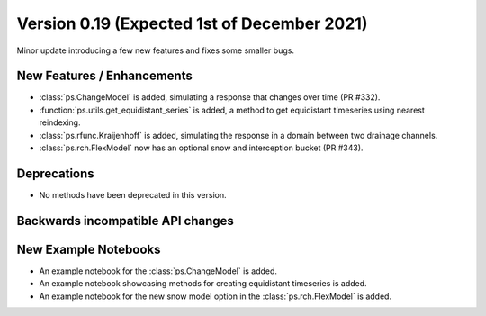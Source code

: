 Version 0.19 (Expected 1st of December 2021)
--------------------------------------------
Minor update introducing a few new features and fixes some smaller bugs.

New Features / Enhancements
***************************

- :class:`ps.ChangeModel` is added, simulating a response that changes over
  time (PR #332).
- :function:`ps.utils.get_equidistant_series` is added, a method to get
  equidistant timeseries using nearest reindexing.
- :class:`ps.rfunc.Kraijenhoff` is added, simulating the response in a 
  domain between two drainage channels.
- :class:`ps.rch.FlexModel` now has an optional snow and interception
  bucket (PR #343).

Deprecations
************
- No methods have been deprecated in this version.

Backwards incompatible API changes
**********************************


New Example Notebooks
*********************

- An example notebook for the :class:`ps.ChangeModel` is added.
- An example notebook showcasing methods for creating equidistant timeseries is
  added.
- An example notebook for the new snow model option in the
  :class:`ps.rch.FlexModel` is added.
